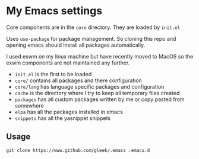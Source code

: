 * My Emacs settings
Core components are in the ~core~ directory. They are loaded by ~init.el~

Uses ~use-package~ for package management. So cloning this repo and opening emacs should install all packages automatically.

I used exwm on my linux machine but have recently moved to MacOS so the exwm components are not maintained any further.

- ~init.el~ is the first to be loaded
- ~core/~ contains all packages and there configuration
- ~core/lang~ has language specific packages and configuration
- ~cache~ is the directory where I try to keep all temporary files created
- ~packages~ has all custom packages written by me or copy pasted from somewhere
- ~elpa~ has all the packages installed in emacs
- ~snippets~ has all the yasnippet snippets

** Usage
~git clone https://www.github.com/gleek/.emacs .emacs.d~
